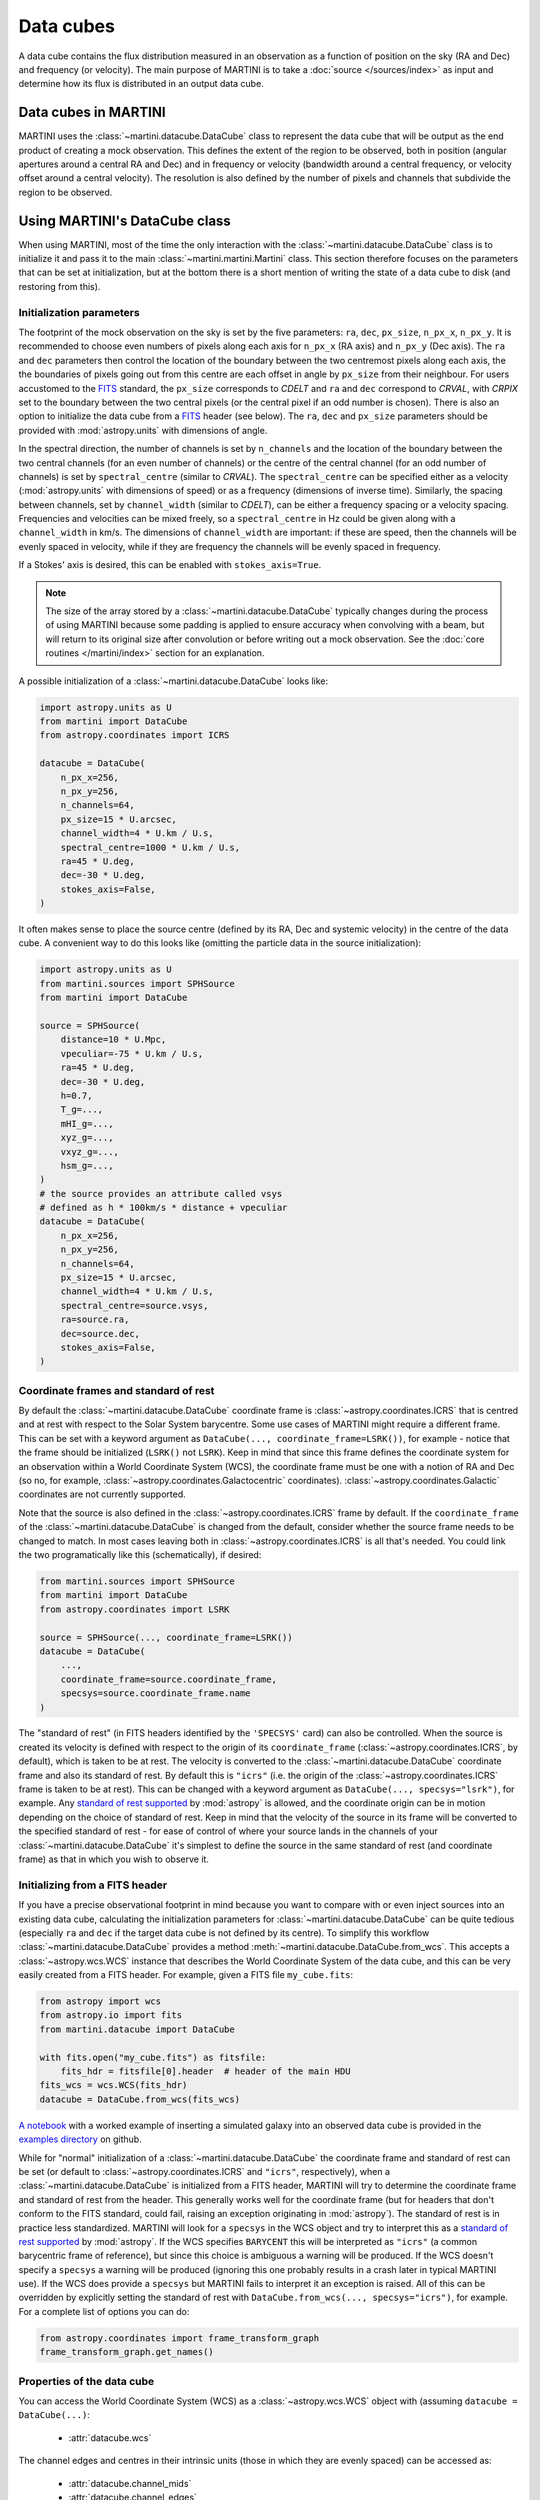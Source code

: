 Data cubes
==========

A data cube contains the flux distribution measured in an observation as a function of position on the sky (RA and Dec) and frequency (or velocity). The main purpose of MARTINI is to take a :doc:`source </sources/index>` as input and determine how its flux is distributed in an output data cube.

Data cubes in MARTINI
---------------------

MARTINI uses the :class:`~martini.datacube.DataCube` class to represent the data cube that will be output as the end product of creating a mock observation. This defines the extent of the region to be observed, both in position (angular apertures around a central RA and Dec) and in frequency or velocity (bandwidth around a central frequency, or velocity offset around a central velocity). The resolution is also defined by the number of pixels and channels that subdivide the region to be observed.

Using MARTINI's DataCube class
------------------------------

When using MARTINI, most of the time the only interaction with the :class:`~martini.datacube.DataCube` class is to initialize it and pass it to the main :class:`~martini.martini.Martini` class. This section therefore focuses on the parameters that can be set at initialization, but at the bottom there is a short mention of writing the state of a data cube to disk (and restoring from this).

Initialization parameters
+++++++++++++++++++++++++

The footprint of the mock observation on the sky is set by the five parameters: ``ra``, ``dec``, ``px_size``, ``n_px_x``, ``n_px_y``. It is recommended to choose even numbers of pixels along each axis for ``n_px_x`` (RA axis) and ``n_px_y`` (Dec axis). The ``ra`` and ``dec`` parameters then control the location of the boundary between the two centremost pixels along each axis, the the boundaries of pixels going out from this centre are each offset in angle by ``px_size`` from their neighbour. For users accustomed to the FITS_ standard, the ``px_size`` corresponds to `CDELT` and ``ra`` and ``dec`` correspond to `CRVAL`, with `CRPIX` set to the boundary between the two central pixels (or the central pixel if an odd number is chosen). There is also an option to initialize the data cube from a FITS_ header (see below). The ``ra``, ``dec`` and ``px_size`` parameters should be provided with :mod:`astropy.units` with dimensions of angle.

.. _FITS: https://fits.gsfc.nasa.gov/fits_standard.html

In the spectral direction, the number of channels is set by ``n_channels`` and the location of the boundary between the two central channels (for an even number of channels) or the centre of the central channel (for an odd number of channels) is set by ``spectral_centre`` (similar to `CRVAL`). The ``spectral_centre`` can be specified either as a velocity (:mod:`astropy.units` with dimensions of speed) or as a frequency (dimensions of inverse time). Similarly, the spacing between channels, set by ``channel_width`` (similar to `CDELT`), can be either a frequency spacing or a velocity spacing. Frequencies and velocities can be mixed freely, so a ``spectral_centre`` in Hz could be given along with a ``channel_width`` in km/s. The dimensions of ``channel_width`` are important: if these are speed, then the channels will be evenly spaced in velocity, while if they are frequency the channels will be evenly spaced in frequency.

If a Stokes' axis is desired, this can be enabled with ``stokes_axis=True``.

.. note::

   The size of the array stored by a :class:`~martini.datacube.DataCube` typically changes during the process of using MARTINI because some padding is applied to ensure accuracy when convolving with a beam, but will return to its original size after convolution or before writing out a mock observation. See the :doc:`core routines </martini/index>` section for an explanation.

A possible initialization of a :class:`~martini.datacube.DataCube` looks like:

.. code-block:: python

    import astropy.units as U
    from martini import DataCube
    from astropy.coordinates import ICRS

    datacube = DataCube(
        n_px_x=256,
	n_px_y=256,
	n_channels=64,
	px_size=15 * U.arcsec,
	channel_width=4 * U.km / U.s,
	spectral_centre=1000 * U.km / U.s,
	ra=45 * U.deg,
	dec=-30 * U.deg,
	stokes_axis=False,
    )

It often makes sense to place the source centre (defined by its RA, Dec and systemic velocity) in the centre of the data cube. A convenient way to do this looks like (omitting the particle data in the source initialization):

.. code-block:: python

    import astropy.units as U
    from martini.sources import SPHSource
    from martini import DataCube

    source = SPHSource(
        distance=10 * U.Mpc,
	vpeculiar=-75 * U.km / U.s,
	ra=45 * U.deg,
	dec=-30 * U.deg,
	h=0.7,
	T_g=...,
	mHI_g=...,
	xyz_g=...,
	vxyz_g=...,
	hsm_g=...,
    )
    # the source provides an attribute called vsys
    # defined as h * 100km/s * distance + vpeculiar
    datacube = DataCube(
        n_px_x=256,
	n_px_y=256,
	n_channels=64,
	px_size=15 * U.arcsec,
	channel_width=4 * U.km / U.s,
	spectral_centre=source.vsys,
	ra=source.ra,
	dec=source.dec,
	stokes_axis=False,
    )

Coordinate frames and standard of rest
++++++++++++++++++++++++++++++++++++++
    
By default the :class:`~martini.datacube.DataCube` coordinate frame is :class:`~astropy.coordinates.ICRS` that is centred and at rest with respect to the Solar System barycentre. Some use cases of MARTINI might require a different frame. This can be set with a keyword argument as ``DataCube(..., coordinate_frame=LSRK())``, for example - notice that the frame should be initialized (``LSRK()`` not ``LSRK``). Keep in mind that since this frame defines the coordinate system for an observation within a World Coordinate System (WCS), the coordinate frame must be one with a notion of RA and Dec (so no, for example, :class:`~astropy.coordinates.Galactocentric` coordinates). :class:`~astropy.coordinates.Galactic` coordinates are not currently supported.

Note that the source is also defined in the :class:`~astropy.coordinates.ICRS` frame by default. If the ``coordinate_frame`` of the :class:`~martini.datacube.DataCube` is changed from the default, consider whether the source frame needs to be changed to match. In most cases leaving both in :class:`~astropy.coordinates.ICRS` is all that's needed. You could link the two programatically like this (schematically), if desired:

.. code-block:: python

    from martini.sources import SPHSource
    from martini import DataCube
    from astropy.coordinates import LSRK
    
    source = SPHSource(..., coordinate_frame=LSRK())
    datacube = DataCube(
        ...,
	coordinate_frame=source.coordinate_frame,
	specsys=source.coordinate_frame.name
    )

The "standard of rest" (in FITS headers identified by the ``'SPECSYS'`` card) can also be controlled. When the source is created its velocity is defined with respect to the origin of its ``coordinate_frame`` (:class:`~astropy.coordinates.ICRS`, by default), which is taken to be at rest. The velocity is converted to the :class:`~martini.datacube.DataCube` coordinate frame and also its standard of rest. By default this is ``"icrs"`` (i.e. the origin of the :class:`~astropy.coordinates.ICRS` frame is taken to be at rest). This can be changed with a keyword argument as ``DataCube(..., specsys="lsrk")``, for example. Any `standard of rest supported`_ by :mod:`astropy` is allowed, and the coordinate origin can be in motion depending on the choice of standard of rest. Keep in mind that the velocity of the source in its frame will be converted to the specified standard of rest - for ease of control of where your source lands in the channels of your :class:`~martini.datacube.DataCube` it's simplest to define the source in the same standard of rest (and coordinate frame) as that in which you wish to observe it.

.. _standard of rest supported: https://docs.astropy.org/en/stable/coordinates/spectralcoord.html#common-velocity-frames
    
Initializing from a FITS header
+++++++++++++++++++++++++++++++

If you have a precise observational footprint in mind because you want to compare with or even inject sources into an existing data cube, calculating the initialization parameters for :class:`~martini.datacube.DataCube` can be quite tedious (especially ``ra`` and ``dec`` if the target data cube is not defined by its centre). To simplify this workflow :class:`~martini.datacube.DataCube` provides a method :meth:`~martini.datacube.DataCube.from_wcs`. This accepts a :class:`~astropy.wcs.WCS` instance that describes the World Coordinate System of the data cube, and this can be very easily created from a FITS header. For example, given a FITS file ``my_cube.fits``:

.. code-block:: python

    from astropy import wcs
    from astropy.io import fits
    from martini.datacube import DataCube

    with fits.open("my_cube.fits") as fitsfile:
        fits_hdr = fitsfile[0].header  # header of the main HDU
    fits_wcs = wcs.WCS(fits_hdr)
    datacube = DataCube.from_wcs(fits_wcs)

`A notebook`_ with a worked example of inserting a simulated galaxy into an observed data cube is provided in the `examples directory`_ on github.

.. _`A notebook`: https://github.com/kyleaoman/martini/blob/main/examples/martini_TNG.ipynb
.. _`examples directory`: https://github.com/kyleaoman/martini/tree/main/examples

While for "normal" initialization of a :class:`~martini.datacube.DataCube` the coordinate frame and standard of rest can be set (or default to :class:`~astropy.coordinates.ICRS` and ``"icrs"``, respectively), when a :class:`~martini.datacube.DataCube` is initialized from a FITS header, MARTINI will try to determine the coordinate frame and standard of rest from the header. This generally works well for the coordinate frame (but for headers that don't conform to the FITS standard, could fail, raising an exception originating in :mod:`astropy`). The standard of rest is in practice less standardized. MARTINI will look for a ``specsys`` in the WCS object and try to interpret this as a `standard of rest supported`_ by :mod:`astropy`. If the WCS specifies ``BARYCENT`` this will be interpreted as ``"icrs"`` (a common barycentric frame of reference), but since this choice is ambiguous a warning will be produced. If the WCS doesn't specify a ``specsys`` a warning will be produced (ignoring this one probably results in a crash later in typical MARTINI use). If the WCS does provide a ``specsys`` but MARTINI fails to interpret it an exception is raised. All of this can be overridden by explicitly setting the standard of rest with ``DataCube.from_wcs(..., specsys="icrs")``, for example. For a complete list of options you can do:

.. code-block:: python

    from astropy.coordinates import frame_transform_graph
    frame_transform_graph.get_names()

Properties of the data cube
+++++++++++++++++++++++++++

You can access the World Coordinate System (WCS) as a :class:`~astropy.wcs.WCS` object with (assuming ``datacube = DataCube(...)``:

 - :attr:`datacube.wcs`

The channel edges and centres in their intrinsic units (those in which they are evenly spaced) can be accessed as:

 - :attr:`datacube.channel_mids`
 - :attr:`datacube.channel_edges`

or obtained with specifically frequency or velocity dimensions with:

 - :attr:`datacube.frequency_channel_mids`
 - :attr:`datacube.frequency_channel_edges`
 - :attr:`datacube.velocity_channel_mids`
 - :attr:`datacube.velocity_channel_edges`

Iterators over the data cube slices in frequency (i.e. "channel maps") and over the spectra in each pixel can be obtained as:

 - :attr:`datacube.spatial_slices`
 - :attr:`datacube.channel_maps` (same as ``spatial_slices``)
 - :attr:`datacube.spectra`

Saving, loading & copying the data cube state
+++++++++++++++++++++++++++++++++++++++++++++

Because some operations that modify :class:`~martini.datacube.DataCube` objects are computationally expensive, especially :meth:`~martini.martini.Martini.insert_source_in_cube`, some functionality to load/save/copy the state of a datacube object is provided. For instance, the result of inserting the source in the cube could be cached and the source insertion step skipped if the cache file exists like this:

.. code-block:: python

    import os
    from martini import Martini, DataCube
    from martini.sources import SPHSource
    from martini.beams import GaussianBeam
    from martini.noise import GaussianNoise
    from martini.sph_kernels import CubicSplineKernel
    from martini.spectral_models import GaussianSpectrum

    # initialization parameters omitted for this schematic example:
    source = SPHSource(...)
    datacube = DataCube(...)
    beam = GaussianBeam(...)
    noise = GaussianNoise(...)
    sph_kernel = CubicSplineKernel(...)
    spectral_model = GaussianSpectrum(...)

    m = Martini(
        source=source,
	datacube=datacube,
	beam=beam,
	noise=noise,
	sph_kernel=sph_kernel,
	spectral_model=spectral_model,
    )
    cache_filename = "cache.hdf5"  # note h5py must be installed
    if not os.path.isfile(cache_filename):
        m.insert_source_in_cube()  # expensive step
	m.datacube.save_state(
	    cache_filename,
	    overwrite=False,  # set to True to allow overwriting existing files
	)
    else:
        m.datacube.load_state(cache_filename)  # avoid expensive step
    m.add_noise()
    m.convolve_beam()
    m.write_fits("my_mock.fits")

.. warning::

   The :meth:`~martini.datacube.DataCube.save_state` method is not intended to save the result of a mock observation. Use the :class:`~martini.martini.Martini` class's :meth:`~martini.martini.Martini.write_fits` or :meth:`~martini.martini.Martini.write_hdf5` methods for this purpose.

Another possible workflow is to copy a :class:`~martini.datacube.DataCube` to create two mock observations that share some common initial steps and then differ later:

.. code-block:: python

    import astropy.units as U
    from martini import Martini, DataCube
    from martini.sources import SPHSource
    from martini.beams import GaussianBeam
    from martini.noise import GaussianNoise
    from martini.sph_kernels import CubicSplineKernel
    from martini.spectral_models import GaussianSpectrum

    # initialization parameters omitted for this schematic example:
    source = SPHSource(...)
    datacube1 = DataCube(...)
    datacube2 = datacube1.copy()  # placeholder, we'll replace it below
    beam1 = GaussianBeam(bmaj=30 * U.arcsec, bmin=30 * U.arcsec)
    beam2 = GaussianBeam(bmaj=15 * U.arcsec, bmin=15 * U.arcsec)
    noise = GaussianNoise(...)
    sph_kernel = CubicSplineKernel(...)
    spectral_model = GaussianSpectrum(...)

    m1 = Martini(
        source=source,
	datacube=datacube1,
	beam=beam1,
	noise=noise,
	sph_kernel=sph_kernel,
	spectral_model=spectral_model,
    )
    m2 = Martini(
        source=source,
	datacube=datacube2,
	beam=beam2,
	noise=noise,
	sph_kernel=sph_kernel,
	spectral_model=spectral_model,
    )
    m1.insert_source_in_cube()  # expensive step
    m2.datacube = m1.datacube.copy()  # bypass expensive step
    m1.add_noise()
    m2.add_noise()
    m1.convolve_beam()
    m2.convolve_beam()
    m1.write_fits("my_mock1.fits")
    m2.write_fits("my_mock2.fits")

.. warning::

   The example using :meth:`~martini.datacube.DataCube.copy` has a subtle potential pitfall. Because of the padding applied to the datacube when creating the :class:`~martini.martini.Martini` object in preparation for convolution with the beam (see :doc:`core routines </martini/index>` section), the two datacubes have different dimensions once ``m1`` and ``m2`` are initialized. A given beam requires a *minimum* pad size, so this example has been carefully constructed to copy the datacube associated with ``m1`` (with the larger pad associated with the larger beam) into ``m2`` (that requires a smaller pad because of the smaller beam). Trying to swap which :class:`~martini.datacube.DataCube` is copied results in a pad that is too small when the :meth:`~martini.martini.Martini.convolve_beam` step is reached and raises an error similar to:

   .. code-block::

       ValueError: datacube padding insufficient for beam convolution (perhaps you loaded a datacube state with datacube.load_state that was previously initialized by martini with a smaller beam?)

   It is a known issue that this kind of workflow is quite a fragile construct. Some streamlining and simplification is planned for future code development.

